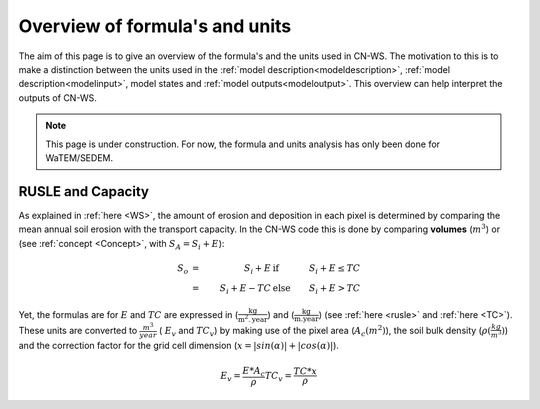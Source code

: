 .. _formulasunits:


###############################
Overview of formula's and units
###############################

The aim of this page is to give an overview of the formula's and the units
used in CN-WS. The motivation to this is to make a distinction between the
units used in the :ref:`model description<modeldescription>`,
:ref:`model description<modelinput>`, model states and
:ref:`model outputs<modeloutput>`. This overview can help interpret the
outputs of CN-WS.

.. note::
    This page is under construction. For now, the formula and units analysis
    has only been done for WaTEM/SEDEM.

RUSLE and Capacity
==================

As explained in :ref:`here <WS>`, the amount of erosion and deposition in each
pixel is determined by comparing the mean annual soil erosion with the
transport capacity. In the CN-WS code this is done by comparing **volumes**
(:math:`m^3`) or (see :ref:`concept <Concept>`, with :math:`S_A =S_i+E`):

.. math::
    S_o & = & S_i+E & \text{ if } & S_i+E≤TC \\
        & = & S_i+E-TC & \text{ else } & S_i+E>TC

Yet, the formulas are for :math:`E` and :math:`TC` are expressed in
(:math:`\frac{\text{kg}}{\text{m}^{2}.\text{year}}`) and
(:math:`\frac{\text{kg}}{\text{m.year}}`) (see :ref:`here <rusle>` and
:ref:`here <TC>`). These units are converted to :math:`\frac{m^3}{year}` (
:math:`E_v` and :math:`TC_v`) by making use of the pixel area (:math:`A_c
(m^2)`), the soil bulk density (:math:`\rho (\frac{kg}{m^3})`) and the correction
factor for the grid cell dimension (:math:`x = |sin(\alpha)| +|cos(\alpha)|`).

.. math::
    E_v = \frac{E * A_c}{\rho}
    TC_v = \frac{TC * x}{\rho}

